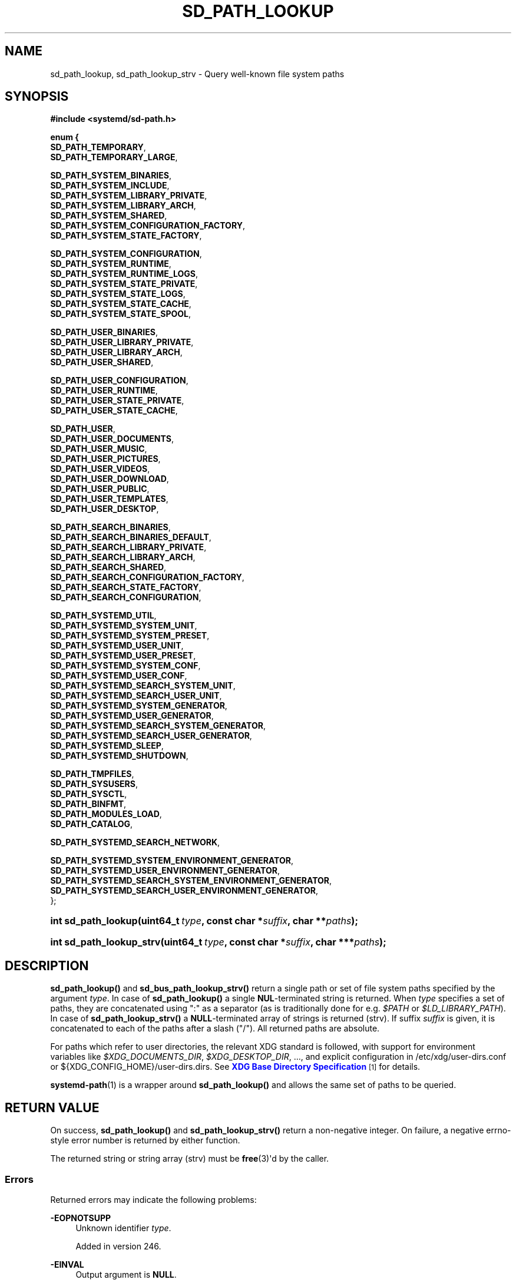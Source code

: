 '\" t
.TH "SD_PATH_LOOKUP" "3" "" "systemd 256.4" "sd_path_lookup"
.\" -----------------------------------------------------------------
.\" * Define some portability stuff
.\" -----------------------------------------------------------------
.\" ~~~~~~~~~~~~~~~~~~~~~~~~~~~~~~~~~~~~~~~~~~~~~~~~~~~~~~~~~~~~~~~~~
.\" http://bugs.debian.org/507673
.\" http://lists.gnu.org/archive/html/groff/2009-02/msg00013.html
.\" ~~~~~~~~~~~~~~~~~~~~~~~~~~~~~~~~~~~~~~~~~~~~~~~~~~~~~~~~~~~~~~~~~
.ie \n(.g .ds Aq \(aq
.el       .ds Aq '
.\" -----------------------------------------------------------------
.\" * set default formatting
.\" -----------------------------------------------------------------
.\" disable hyphenation
.nh
.\" disable justification (adjust text to left margin only)
.ad l
.\" -----------------------------------------------------------------
.\" * MAIN CONTENT STARTS HERE *
.\" -----------------------------------------------------------------
.SH "NAME"
sd_path_lookup, sd_path_lookup_strv \- Query well\-known file system paths
.SH "SYNOPSIS"
.sp
.ft B
.nf
#include <systemd/sd\-path\&.h>
.fi
.ft
.sp
.ft B
.nf
enum {
        \fBSD_PATH_TEMPORARY\fR,
        \fBSD_PATH_TEMPORARY_LARGE\fR,

        \fBSD_PATH_SYSTEM_BINARIES\fR,
        \fBSD_PATH_SYSTEM_INCLUDE\fR,
        \fBSD_PATH_SYSTEM_LIBRARY_PRIVATE\fR,
        \fBSD_PATH_SYSTEM_LIBRARY_ARCH\fR,
        \fBSD_PATH_SYSTEM_SHARED\fR,
        \fBSD_PATH_SYSTEM_CONFIGURATION_FACTORY\fR,
        \fBSD_PATH_SYSTEM_STATE_FACTORY\fR,

        \fBSD_PATH_SYSTEM_CONFIGURATION\fR,
        \fBSD_PATH_SYSTEM_RUNTIME\fR,
        \fBSD_PATH_SYSTEM_RUNTIME_LOGS\fR,
        \fBSD_PATH_SYSTEM_STATE_PRIVATE\fR,
        \fBSD_PATH_SYSTEM_STATE_LOGS\fR,
        \fBSD_PATH_SYSTEM_STATE_CACHE\fR,
        \fBSD_PATH_SYSTEM_STATE_SPOOL\fR,

        \fBSD_PATH_USER_BINARIES\fR,
        \fBSD_PATH_USER_LIBRARY_PRIVATE\fR,
        \fBSD_PATH_USER_LIBRARY_ARCH\fR,
        \fBSD_PATH_USER_SHARED\fR,

        \fBSD_PATH_USER_CONFIGURATION\fR,
        \fBSD_PATH_USER_RUNTIME\fR,
        \fBSD_PATH_USER_STATE_PRIVATE\fR,
        \fBSD_PATH_USER_STATE_CACHE\fR,

        \fBSD_PATH_USER\fR,
        \fBSD_PATH_USER_DOCUMENTS\fR,
        \fBSD_PATH_USER_MUSIC\fR,
        \fBSD_PATH_USER_PICTURES\fR,
        \fBSD_PATH_USER_VIDEOS\fR,
        \fBSD_PATH_USER_DOWNLOAD\fR,
        \fBSD_PATH_USER_PUBLIC\fR,
        \fBSD_PATH_USER_TEMPLATES\fR,
        \fBSD_PATH_USER_DESKTOP\fR,

        \fBSD_PATH_SEARCH_BINARIES\fR,
        \fBSD_PATH_SEARCH_BINARIES_DEFAULT\fR,
        \fBSD_PATH_SEARCH_LIBRARY_PRIVATE\fR,
        \fBSD_PATH_SEARCH_LIBRARY_ARCH\fR,
        \fBSD_PATH_SEARCH_SHARED\fR,
        \fBSD_PATH_SEARCH_CONFIGURATION_FACTORY\fR,
        \fBSD_PATH_SEARCH_STATE_FACTORY\fR,
        \fBSD_PATH_SEARCH_CONFIGURATION\fR,

        \fBSD_PATH_SYSTEMD_UTIL\fR,
        \fBSD_PATH_SYSTEMD_SYSTEM_UNIT\fR,
        \fBSD_PATH_SYSTEMD_SYSTEM_PRESET\fR,
        \fBSD_PATH_SYSTEMD_USER_UNIT\fR,
        \fBSD_PATH_SYSTEMD_USER_PRESET\fR,
        \fBSD_PATH_SYSTEMD_SYSTEM_CONF\fR,
        \fBSD_PATH_SYSTEMD_USER_CONF\fR,
        \fBSD_PATH_SYSTEMD_SEARCH_SYSTEM_UNIT\fR,
        \fBSD_PATH_SYSTEMD_SEARCH_USER_UNIT\fR,
        \fBSD_PATH_SYSTEMD_SYSTEM_GENERATOR\fR,
        \fBSD_PATH_SYSTEMD_USER_GENERATOR\fR,
        \fBSD_PATH_SYSTEMD_SEARCH_SYSTEM_GENERATOR\fR,
        \fBSD_PATH_SYSTEMD_SEARCH_USER_GENERATOR\fR,
        \fBSD_PATH_SYSTEMD_SLEEP\fR,
        \fBSD_PATH_SYSTEMD_SHUTDOWN\fR,

        \fBSD_PATH_TMPFILES\fR,
        \fBSD_PATH_SYSUSERS\fR,
        \fBSD_PATH_SYSCTL\fR,
        \fBSD_PATH_BINFMT\fR,
        \fBSD_PATH_MODULES_LOAD\fR,
        \fBSD_PATH_CATALOG\fR,

        \fBSD_PATH_SYSTEMD_SEARCH_NETWORK\fR,

        \fBSD_PATH_SYSTEMD_SYSTEM_ENVIRONMENT_GENERATOR\fR,
        \fBSD_PATH_SYSTEMD_USER_ENVIRONMENT_GENERATOR\fR,
        \fBSD_PATH_SYSTEMD_SEARCH_SYSTEM_ENVIRONMENT_GENERATOR\fR,
        \fBSD_PATH_SYSTEMD_SEARCH_USER_ENVIRONMENT_GENERATOR\fR,
};
.fi
.ft
.HP \w'int\ sd_path_lookup('u
.BI "int sd_path_lookup(uint64_t\ " "type" ", const\ char\ *" "suffix" ", char\ **" "paths" ");"
.HP \w'int\ sd_path_lookup_strv('u
.BI "int sd_path_lookup_strv(uint64_t\ " "type" ", const\ char\ *" "suffix" ", char\ ***" "paths" ");"
.SH "DESCRIPTION"
.PP
\fBsd_path_lookup()\fR
and
\fBsd_bus_path_lookup_strv()\fR
return a single path or set of file system paths specified by the argument
\fItype\fR\&. In case of
\fBsd_path_lookup()\fR
a single
\fBNUL\fR\-terminated string is returned\&. When
\fItype\fR
specifies a set of paths, they are concatenated using
":"
as a separator (as is traditionally done for e\&.g\&.
\fI$PATH\fR
or
\fI$LD_LIBRARY_PATH\fR)\&. In case of
\fBsd_path_lookup_strv()\fR
a
\fBNULL\fR\-terminated array of strings is returned (strv)\&. If suffix
\fIsuffix\fR
is given, it is concatenated to each of the paths after a slash ("/")\&. All returned paths are absolute\&.
.PP
For paths which refer to user directories, the relevant XDG standard is followed, with support for environment variables like
\fI$XDG_DOCUMENTS_DIR\fR,
\fI$XDG_DESKTOP_DIR\fR, \&.\&.\&., and explicit configuration in
/etc/xdg/user\-dirs\&.conf
or
${XDG_CONFIG_HOME}/user\-dirs\&.dirs\&. See
\m[blue]\fBXDG Base Directory Specification\fR\m[]\&\s-2\u[1]\d\s+2
for details\&.
.PP
\fBsystemd-path\fR(1)
is a wrapper around
\fBsd_path_lookup()\fR
and allows the same set of paths to be queried\&.
.SH "RETURN VALUE"
.PP
On success,
\fBsd_path_lookup()\fR
and
\fBsd_path_lookup_strv()\fR
return a non\-negative integer\&. On failure, a negative errno\-style error number is returned by either function\&.
.PP
The returned string or string array (strv) must be
\fBfree\fR(3)\*(Aqd by the caller\&.
.SS "Errors"
.PP
Returned errors may indicate the following problems:
.PP
\fB\-EOPNOTSUPP\fR
.RS 4
Unknown identifier
\fItype\fR\&.
.sp
Added in version 246\&.
.RE
.PP
\fB\-EINVAL\fR
.RS 4
Output argument is
\fBNULL\fR\&.
.sp
Added in version 246\&.
.RE
.PP
\fB\-ENXIO\fR
.RS 4
Query failed because of an undefined environment variable (e\&.g\&. for
\fBSD_PATH_USER_RUNTIME\fR
when
\fI$XDG_RUNTIME_DIR\fR
is not defined)\&.
.sp
Added in version 246\&.
.RE
.PP
\fB\-ENOMEM\fR
.RS 4
Memory allocation failed\&.
.sp
Added in version 246\&.
.RE
.SH "EXAMPLES"
.SS "Look up the location of ~/Documents"
.sp
.if n \{\
.RS 4
.\}
.nf
/* SPDX\-License\-Identifier: MIT\-0 */

#include <stdio\&.h>
#include <stdlib\&.h>
#include <systemd/sd\-path\&.h>

int main(void) {
  int r;
  char *t;

  r = sd_path_lookup(SD_PATH_USER_DOCUMENTS, NULL, &t);
  if (r < 0)
    return EXIT_FAILURE;

  printf("~/Documents: %s\en", t);
  free(t);

  return EXIT_SUCCESS;
}
.fi
.if n \{\
.RE
.\}
.PP
Note that the default answer of
$HOME/Documents
may be overridden by
user\-dirs\&.conf
or
\fI$XDG_DOCUMENTS_DIR\fR\&.
.SH "NOTES"
.PP
Functions described here are available as a shared library, which can be compiled against and linked to with the
\fBlibsystemd\fR\ \&\fBpkg-config\fR(1)
file\&.
.PP
The code described here uses
\fBgetenv\fR(3), which is declared to be not multi\-thread\-safe\&. This means that the code calling the functions described here must not call
\fBsetenv\fR(3)
from a parallel thread\&. It is recommended to only do calls to
\fBsetenv()\fR
from an early phase of the program when no other threads have been started\&.
.SH "HISTORY"
.PP
\fBsd_path_lookup()\fR
and
\fBsd_path_lookup_strv()\fR
were added in version 246\&.
.SH "SEE ALSO"
.PP
\fBsystemd-path\fR(1)
.SH "NOTES"
.IP " 1." 4
XDG Base Directory Specification
.RS 4
\%https://specifications.freedesktop.org/basedir-spec/basedir-spec-latest.html
.RE
